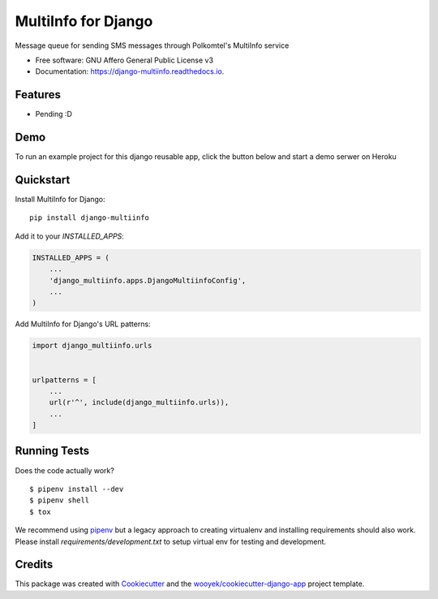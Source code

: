 ====================
MultiInfo for Django
====================

Message queue for sending SMS messages through Polkomtel's MultiInfo service


.. image:: https://img.shields.io/pypi/v/django-multiinfo.svg
        :target: https://pypi.python.org/pypi/django-multiinfo

.. image:: https://img.shields.io/travis/wooyek/django-multiinfo.svg
        :target: https://travis-ci.org/wooyek/django-multiinfo

.. image:: https://readthedocs.org/projects/django-multiinfo/badge/?version=latest
        :target: https://django-multiinfo.readthedocs.io/en/latest/?badge=latest
        :alt: Documentation Status
.. image:: https://coveralls.io/repos/github/wooyek/django-multiinfo/badge.svg?branch=develop
        :target: https://coveralls.io/github/wooyek/django-multiinfo?branch=develop
        :alt: Coveralls.io coverage

.. image:: https://codecov.io/gh/wooyek/django-multiinfo/branch/develop/graph/badge.svg
        :target: https://codecov.io/gh/wooyek/django-multiinfo
        :alt: CodeCov coverage

.. image:: https://api.codeclimate.com/v1/badges/0e7992f6259bc7fd1a1a/maintainability
        :target: https://codeclimate.com/github/wooyek/django-multiinfo/maintainability
        :alt: Maintainability

.. image:: https://img.shields.io/github/license/wooyek/django-multiinfo.svg
        :target: https://github.com/wooyek/django-multiinfo/blob/develop/LICENSE
        :alt: License

.. image:: https://img.shields.io/twitter/url/https/github.com/wooyek/django-multiinfo.svg?style=social
        :target: https://twitter.com/intent/tweet?text=Wow:&url=https://github.com/wooyek/django-multiinfo
        :alt: Tweet about this project

.. image:: https://img.shields.io/badge/Say%20Thanks-!-1EAEDB.svg
        :target: https://saythanks.io/to/wooyek


* Free software: GNU Affero General Public License v3
* Documentation: https://django-multiinfo.readthedocs.io.

Features
--------

* Pending :D

Demo
----

To run an example project for this django reusable app, click the button below and start a demo serwer on Heroku

.. image:: https://www.herokucdn.com/deploy/button.png
    :target: https://heroku.com/deploy
    :alt: Deploy Django Opt-out example project to Heroku


Quickstart
----------

Install MultiInfo for Django::

    pip install django-multiinfo

Add it to your `INSTALLED_APPS`:

.. code-block:: python

    INSTALLED_APPS = (
        ...
        'django_multiinfo.apps.DjangoMultiinfoConfig',
        ...
    )

Add MultiInfo for Django's URL patterns:

.. code-block:: python

    import django_multiinfo.urls


    urlpatterns = [
        ...
        url(r'^', include(django_multiinfo.urls)),
        ...
    ]


Running Tests
-------------

Does the code actually work?

::

    $ pipenv install --dev
    $ pipenv shell
    $ tox


We recommend using pipenv_ but a legacy approach to creating virtualenv and installing requirements should also work.
Please install `requirements/development.txt` to setup virtual env for testing and development.


Credits
-------

This package was created with Cookiecutter_ and the `wooyek/cookiecutter-django-app`_ project template.

.. _Cookiecutter: https://github.com/audreyr/cookiecutter
.. _`wooyek/cookiecutter-django-app`: https://github.com/wooyek/cookiecutter-django-app
.. _`pipenv`: https://docs.pipenv.org/install
